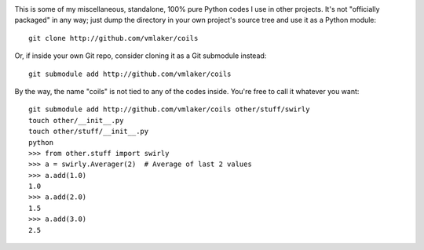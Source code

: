 .. image:: https://api.travis-ci.org/vmlaker/coils.png
  :alt: Build Result Image
  :target: https://travis-ci.org/vmlaker/coils

This is some of my miscellaneous, standalone, 100% pure 
Python codes I use in other projects. 
It's not "officially packaged" in any way; just dump 
the directory in your own project's source tree 
and use it as a Python module:
::
  
  git clone http://github.com/vmlaker/coils

Or, if inside your own Git repo, consider cloning
it as a Git submodule instead:
::

  git submodule add http://github.com/vmlaker/coils

By the way, the name "coils" is not tied to any of the codes inside.
You're free to call it whatever you want:
::

  git submodule add http://github.com/vmlaker/coils other/stuff/swirly
  touch other/__init__.py
  touch other/stuff/__init__.py
  python
  >>> from other.stuff import swirly
  >>> a = swirly.Averager(2)  # Average of last 2 values
  >>> a.add(1.0)
  1.0
  >>> a.add(2.0)
  1.5
  >>> a.add(3.0)
  2.5
